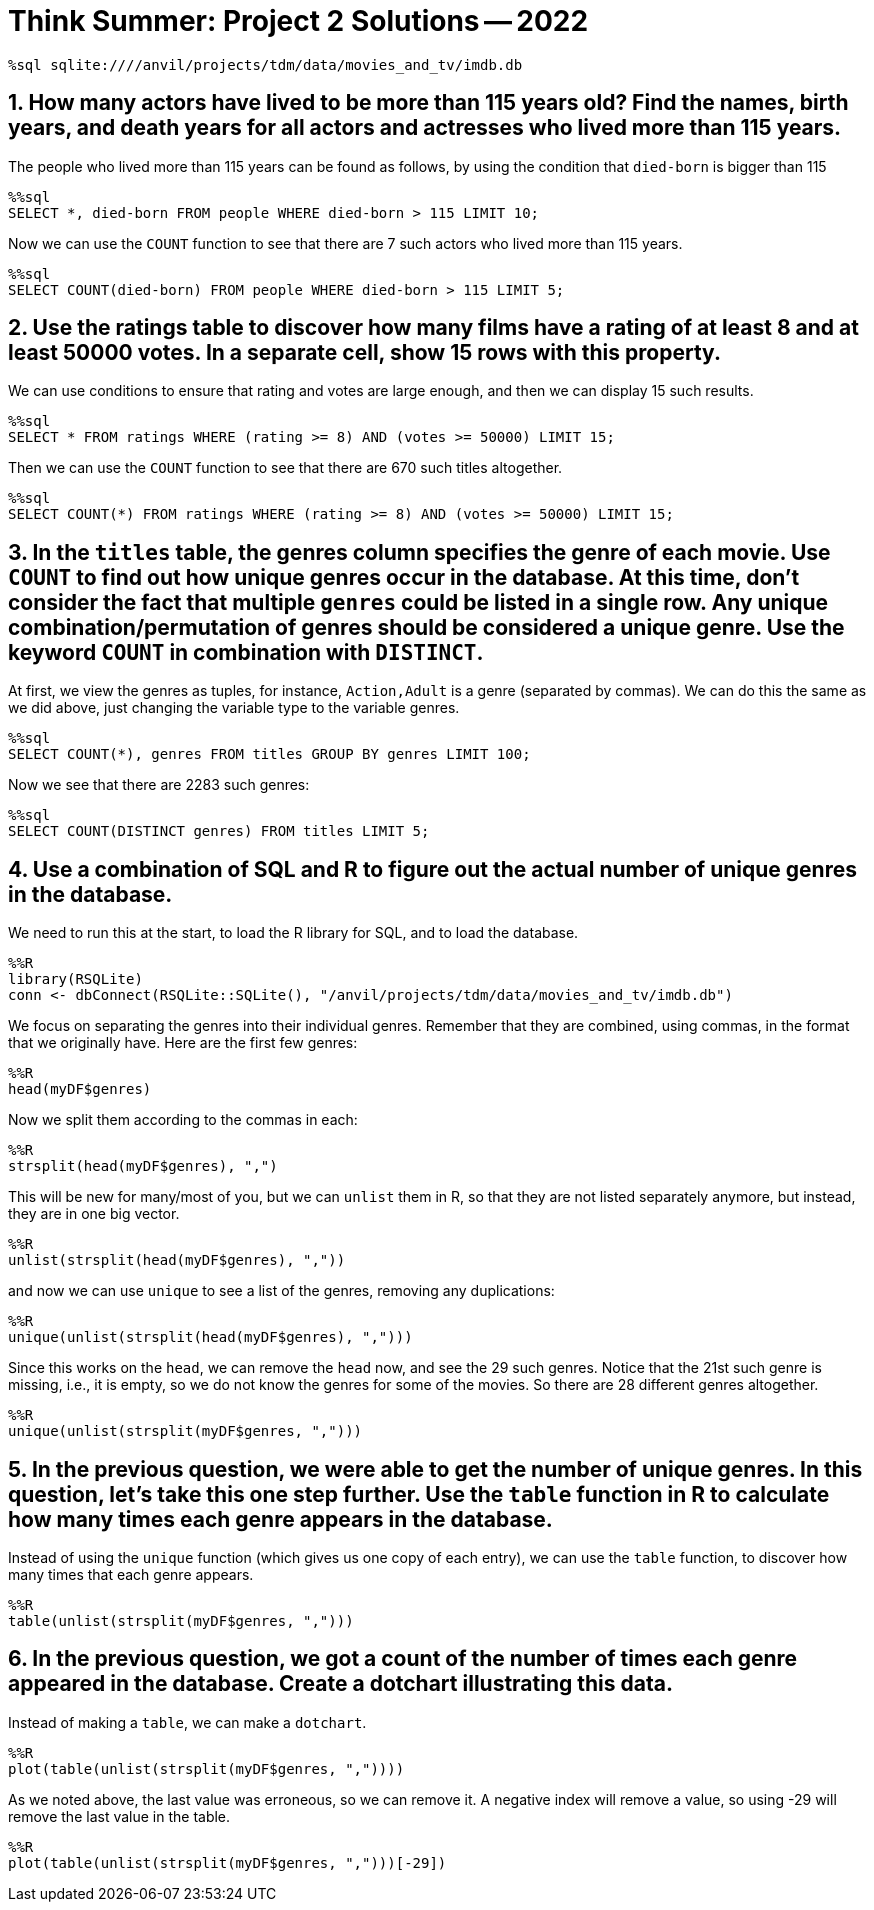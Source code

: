 = Think Summer: Project 2 Solutions -- 2022

[source,sql]
----
%sql sqlite:////anvil/projects/tdm/data/movies_and_tv/imdb.db
----

== 1. How many actors have lived to be more than 115 years old? Find the names, birth years, and death years for all actors and actresses who lived more than 115 years.

The people who lived more than 115 years can be found as follows,
by using the condition that `died-born` is bigger than 115

[source,sql]
----
%%sql
SELECT *, died-born FROM people WHERE died-born > 115 LIMIT 10;
----

Now we can use the `COUNT` function to see that there are 7 such actors who lived more than 115 years.

[source,sql]
----
%%sql
SELECT COUNT(died-born) FROM people WHERE died-born > 115 LIMIT 5;
----

== 2. Use the ratings table to discover how many films have a rating of at least 8 and at least 50000 votes.  In a separate cell, show 15 rows with this property.

We can use conditions to ensure that rating and votes are large enough,
and then we can display 15 such results.

[source,sql]
----
%%sql
SELECT * FROM ratings WHERE (rating >= 8) AND (votes >= 50000) LIMIT 15;
----

Then we can use the `COUNT` function to see that there are 670 such titles altogether.

[source,sql]
----
%%sql
SELECT COUNT(*) FROM ratings WHERE (rating >= 8) AND (votes >= 50000) LIMIT 15;
----

== 3. In the `titles` table, the genres column specifies the genre of each movie. Use `COUNT` to find out how unique genres occur in the database. At this time, don’t consider the fact that multiple `genres` could be listed in a single row. Any unique combination/permutation of genres should be considered a unique genre. Use the keyword `COUNT` in combination with `DISTINCT`.

At first, we view the genres as tuples, for instance, `Action,Adult` is a genre (separated by commas).  We can do this the same as we did above, just changing the variable type to the variable genres.

[source,sql]
----
%%sql
SELECT COUNT(*), genres FROM titles GROUP BY genres LIMIT 100;
----

Now we see that there are 2283 such genres:

[source,sql]
----
%%sql
SELECT COUNT(DISTINCT genres) FROM titles LIMIT 5;
----

== 4. Use a combination of SQL and R to figure out the actual number of unique genres in the database.

We need to run this at the start,
to load the R library for SQL, and to load the database.

[source,R]
----
%%R
library(RSQLite)
conn <- dbConnect(RSQLite::SQLite(), "/anvil/projects/tdm/data/movies_and_tv/imdb.db")
----

We focus on separating the genres into their individual genres.  Remember that they are combined, using commas, in the format that we originally have.  Here are the first few genres:

[source,R]
----
%%R
head(myDF$genres)
----

Now we split them according to the commas in each:

[source,R]
----
%%R
strsplit(head(myDF$genres), ",")
----

This will be new for many/most of you, but we can `unlist` them in R, so that they are not listed separately anymore, but instead, they are in one big vector.

[source,R]
----
%%R
unlist(strsplit(head(myDF$genres), ","))
----

and now we can use `unique` to see a list of the genres, removing any duplications:

[source,R]
----
%%R
unique(unlist(strsplit(head(myDF$genres), ",")))
----

Since this works on the `head`, we can remove the `head` now, and see the 29 such genres.  Notice that the 21st such genre is missing, i.e., it is empty, so we do not know the genres for some of the movies.  So there are 28 different genres altogether.

[source,R]
----
%%R
unique(unlist(strsplit(myDF$genres, ",")))
----

== 5. In the previous question, we were able to get the number of unique genres. In this question, let’s take this one step further. Use the `table` function in R to calculate how many times each genre appears in the database.

Instead of using the `unique` function (which gives us one copy of each entry), we can use the `table` function, to discover how many times that each genre appears.

[source,R]
----
%%R
table(unlist(strsplit(myDF$genres, ",")))
----

== 6. In the previous question, we got a count of the number of times each genre appeared in the database. Create a dotchart illustrating this data.

Instead of making a `table`, we can make a `dotchart`.

[source,R]
----
%%R
plot(table(unlist(strsplit(myDF$genres, ","))))
----

As we noted above, the last value was erroneous, so we can remove it.  A negative index will remove a value, so using -29 will remove the last value in the table.

[source,R]
----
%%R
plot(table(unlist(strsplit(myDF$genres, ",")))[-29])
----




